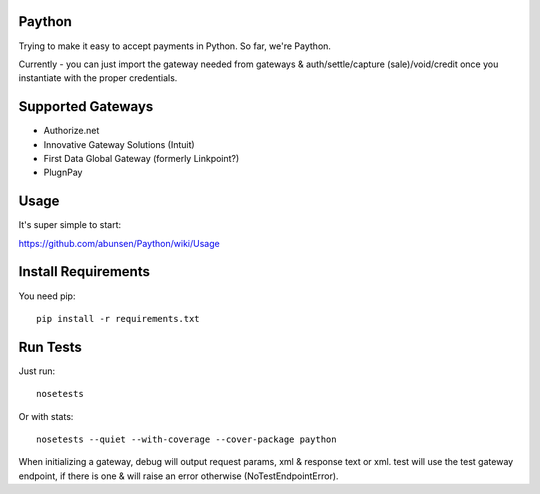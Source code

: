 Paython
=========

Trying to make it easy to accept payments in Python. So far, we're Paython.

Currently - you can just import the gateway needed from gateways & auth/settle/capture (sale)/void/credit once you instantiate with the proper credentials.

Supported Gateways
==================

* Authorize.net
* Innovative Gateway Solutions (Intuit)
* First Data Global Gateway (formerly Linkpoint?)
* PlugnPay

Usage
===========================
It's super simple to start:

https://github.com/abunsen/Paython/wiki/Usage

Install Requirements
===========================

You need pip::

    pip install -r requirements.txt

Run Tests
=========

Just run::

    nosetests

Or with stats::

    nosetests --quiet --with-coverage --cover-package paython

When initializing a gateway, debug will output request params, xml & response text or xml. test will use the test gateway endpoint, if there is one & will raise an error otherwise (NoTestEndpointError). 
